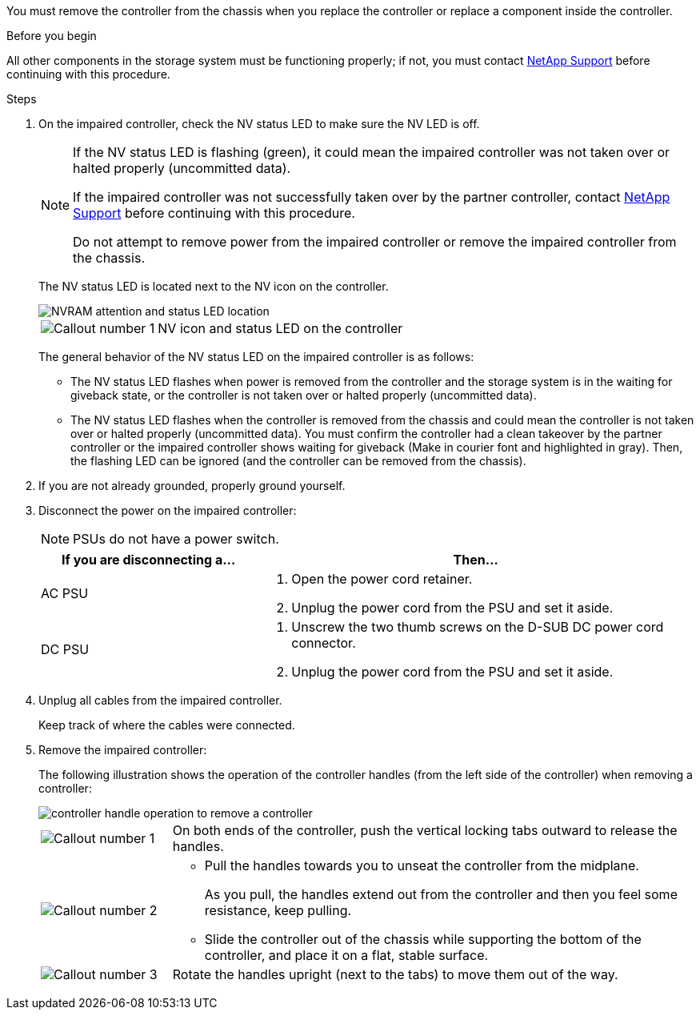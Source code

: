 You must remove the controller from the chassis when you replace the controller or replace a component inside the controller.

// After you complete the shutdown procedure for the impaired controller, you can remove the controller from the chassis to access the failed FRU component.

.Before you begin

All other components in the storage system must be functioning properly; if not, you must contact https://mysupport.netapp.com/site/global/dashboard[NetApp Support] before continuing with this procedure.

.Steps
. On the impaired controller, check the NV status LED to make sure the NV LED is off.
+
[NOTE] 
====
If the NV status LED is flashing (green), it could mean the impaired controller was not taken over or halted properly (uncommitted data).

// Mike says: Green and flashes when destage is in progress.

If the impaired controller was not successfully taken over by the partner controller, contact https://mysupport.netapp.com/site/global/dashboard[NetApp Support] before continuing with this procedure.

Do not attempt to remove power from the impaired controller or remove the impaired controller from the chassis.
====

+
The NV status LED is located next to the NV icon on the controller.
+
image::../media/drw_g_nvram_led_ieops-1839.svg[NVRAM attention and status LED location]
+
[cols="1,4"]

|===
a|
image::../media/icon_round_1.png[Callout number 1]
a|
NV icon and status LED on the controller

|===
+
The general behavior of the NV status LED on the impaired controller is as follows:
+
* The NV status LED flashes when power is removed from the controller and the storage system is in the waiting for giveback state, or the controller is not taken over or halted properly (uncommitted data).
* The NV status LED flashes when the controller is removed from the chassis and could mean the controller is not taken over or halted properly (uncommitted data). You must confirm the controller had a clean takeover by the partner controller or the impaired controller shows waiting for giveback (Make in courier font and highlighted in gray). Then, the flashing LED can be ignored (and the controller can be removed from the chassis).

. If you are not already grounded, properly ground yourself.

. Disconnect the power on the impaired controller:
+
NOTE: PSUs do not have a power switch.
+
[options="header" cols="1,2"]

|===
| If you are disconnecting a...| Then...
a|
AC PSU
a|
. Open the power cord retainer.
. Unplug the power cord from the PSU and set it aside.
a|
DC PSU
a|
. Unscrew the two thumb screws on the D-SUB DC power cord connector.
. Unplug the power cord from the PSU and set it aside.

|===

+
. Unplug all cables from the impaired controller.
// book end for comment in g_controllerreinstall: Unplug all cables from the impaired controller and transceivers (QSFPs or SFPs) if needed.
+
Keep track of where the cables were connected.

. Remove the impaired controller:
+
The following illustration shows the operation of the controller handles (from the left side of the controller) when removing a controller:
+
image::../media/drw_g_and_t_handles_remove_ieops-1837.svg[controller handle operation to remove a controller]
+
[cols="1,4"]

|===
a|
image::../media/icon_round_1.png[Callout number 1]
a|
On both ends of the controller, push the vertical locking tabs outward to release the handles.
a|
image::../media/icon_round_2.png[Callout number 2] 
a|
* Pull the handles towards you to unseat the controller from the midplane.
+
As you pull, the handles extend out from the controller and then you feel some resistance, keep pulling.
+
* Slide the controller out of the chassis while supporting the bottom of the controller, and place it on a flat, stable surface. 
a|
image::../media/icon_round_3.png[Callout number 3] 
a|
Rotate the handles upright (next to the tabs) to move them out of the way.
|===



